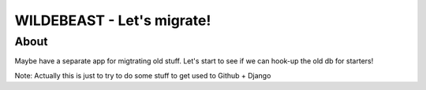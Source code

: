 WILDEBEAST - Let's migrate!
===========================

About
-----
Maybe have a separate app for migtrating old stuff.
Let's start to see if we can hook-up the old db for starters!


Note: Actually this is just to try to do some stuff to get used to Github + Django
